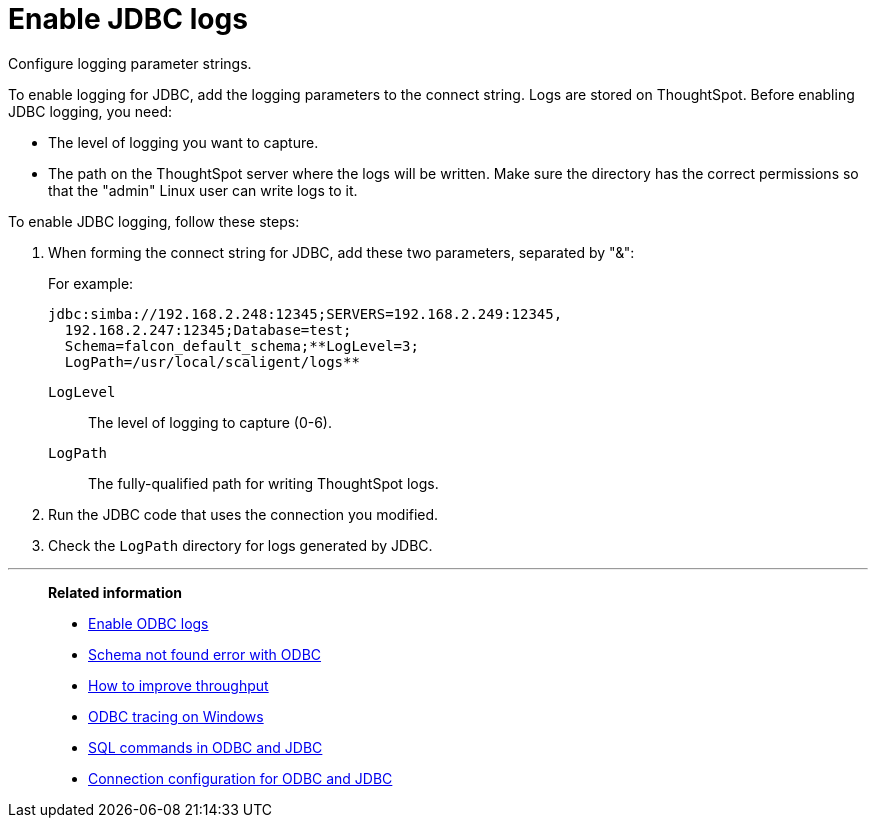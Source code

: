 = Enable JDBC logs
:page-aliases: data-integrate/troubleshooting/JDBC-logging.adoc
:last-upddated: 06/23/2021
:experimental:
:linkattrs:

Configure logging parameter strings.

To enable logging for JDBC, add the logging parameters to the connect string.
Logs are stored on ThoughtSpot.
Before enabling JDBC logging, you need:

* The level of logging you want to capture.
* The path on the ThoughtSpot server where the logs will be written.
Make sure the directory has the correct permissions so that the "admin" Linux user can write logs to it.

To enable JDBC logging, follow these steps:

. When forming the connect string for JDBC, add these two parameters, separated by "&":
+
For example:
+
[source]
----
jdbc:simba://192.168.2.248:12345;SERVERS=192.168.2.249:12345,
  192.168.2.247:12345;Database=test;
  Schema=falcon_default_schema;**LogLevel=3;
  LogPath=/usr/local/scaligent/logs**
----
+
`LogLevel`:: The level of logging to capture (0-6).
`LogPath`:: The fully-qualified path for writing ThoughtSpot logs.

. Run the JDBC code that uses the connection you modified.
. Check the `LogPath` directory for logs generated by JDBC.

'''
> **Related information**
>
> * xref:odbc-enable-log.adoc[Enable ODBC logs]
> * xref:schema-not-found.adoc[Schema not found error with ODBC]
> * xref:throughput.adoc[How to improve throughput]
> * xref:windows-odbc-tracing.adoc[ODBC tracing on Windows]
> * xref:odbc-jdbc-sql.adoc[SQL commands in ODBC and JDBC]
> * xref:odbc-jdbc-configuration.adoc[Connection configuration for ODBC and JDBC]